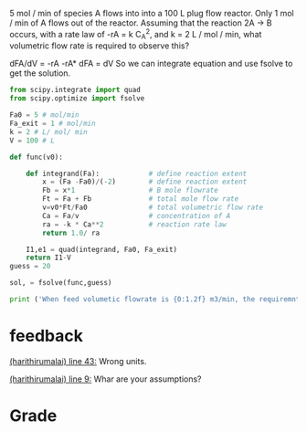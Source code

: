 #+ASSIGNMENT: mol-change-pfr
#+POINTS: 2
#+CATEGORY: homework
#+RUBRIC: (("technical" . 0.7) ("presentation" . 0.3))
#+DUEDATE: <2015-09-22 Tue>

5 mol / min of species A flows into into a 100 L plug flow reactor. Only 1 mol / min of A flows out of the reactor. Assuming that the reaction 2A \rightarrow B occurs, with a rate law of -rA = k C_A^2, and k = 2 L / mol / min, what volumetric flow rate is required to observe this?

dFA/dV = -rA
-rA* dFA = dV
So we can integrate equation and use fsolve to get the solution.
#+BEGIN_SRC python
from scipy.integrate import quad
from scipy.optimize import fsolve

Fa0 = 5 # mol/min
Fa_exit = 1 # mol/min
k = 2 # L/ mol/ min
V = 100 # L

def func(v0):
    
    def integrand(Fa):            # define reaction extent
        x = (Fa -Fa0)/(-2)        # define reaction extent
        Fb = x*1                  # B mole flowrate 
        Ft = Fa + Fb              # total mole flow rate
        v=v0*Ft/Fa0               # total volumetric flow rate
        Ca = Fa/v                 # concentration of A
        ra = -k * Ca**2           # reaction rate law
        return 1.0/ ra
        
    I1,e1 = quad(integrand, Fa0, Fa_exit)
    return I1-V
guess = 20

sol, = fsolve(func,guess)

print ('When feed volumetic flowrate is {0:1.2f} m3/min, the requiremnts of A is satisfied'.format(sol))

#+END_SRC

#+RESULTS:
: When feed volumetic flowrate is 22.33 m3/min, the requiremnts of A is satisfied

#+TURNED-IN: Tue Sep 22 21:29:14 2015

* feedback
[[elisp:(goto-char 1398)][(harithirumalai) line 43:]] Wrong units.

[[elisp:(goto-char 443)][(harithirumalai) line 9:]] Whar are your assumptions?


* Grade
#+technical: A-
#+presentation: A
#+GRADE: 0.865
#+GRADED-BY: Hari Thirumalai
